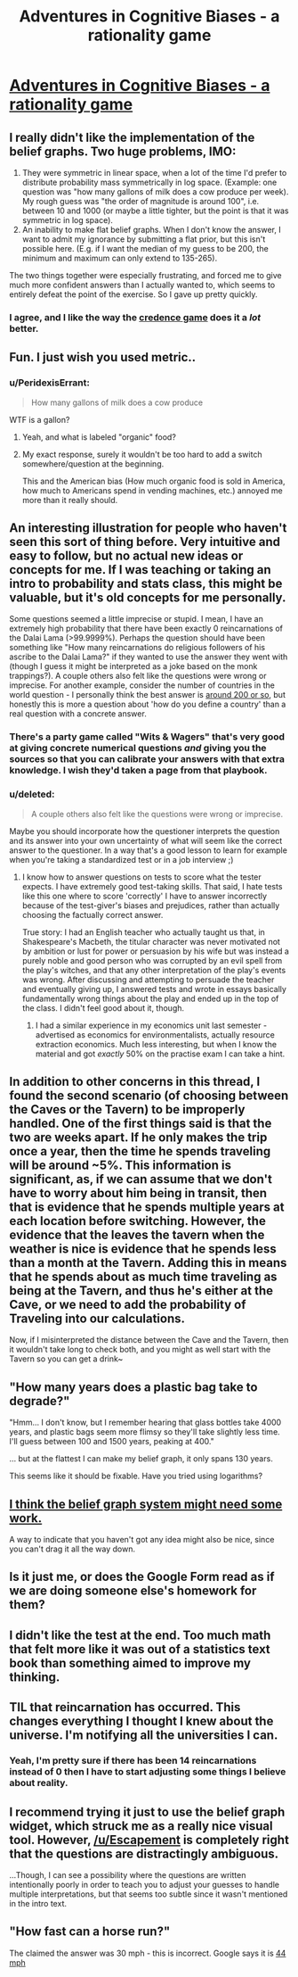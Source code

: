 #+TITLE: Adventures in Cognitive Biases - a rationality game

* [[http://web.mit.edu/~xiac/www/advbiases/][Adventures in Cognitive Biases - a rationality game]]
:PROPERTIES:
:Author: mpdaugherty
:Score: 20
:DateUnix: 1405266834.0
:DateShort: 2014-Jul-13
:END:

** I really didn't like the implementation of the belief graphs. Two huge problems, IMO:

1. They were symmetric in linear space, when a lot of the time I'd prefer to distribute probability mass symmetrically in log space. (Example: one question was "how many gallons of milk does a cow produce per week). My rough guess was "the order of magnitude is around 100", i.e. between 10 and 1000 (or maybe a little tighter, but the point is that it was symmetric in log space).
2. An inability to make flat belief graphs. When I don't know the answer, I want to admit my ignorance by submitting a flat prior, but this isn't possible here. (E.g. if I want the median of my guess to be 200, the minimum and maximum can only extend to 135-265).

The two things together were especially frustrating, and forced me to give much more confident answers than I actually wanted to, which seems to entirely defeat the point of the exercise. So I gave up pretty quickly.
:PROPERTIES:
:Author: jalapeno_dude
:Score: 20
:DateUnix: 1405298732.0
:DateShort: 2014-Jul-14
:END:

*** I agree, and I like the way the [[http://acritch.com/credence-game/][credence game]] does it a /lot/ better.
:PROPERTIES:
:Author: khafra
:Score: 2
:DateUnix: 1405594994.0
:DateShort: 2014-Jul-17
:END:


** Fun. I just wish you used metric..
:PROPERTIES:
:Author: Lethalmud
:Score: 7
:DateUnix: 1405290737.0
:DateShort: 2014-Jul-14
:END:

*** u/PeridexisErrant:
#+begin_quote

  #+begin_quote
    How many gallons of milk does a cow produce
  #+end_quote

  WTF is a gallon?
#+end_quote
:PROPERTIES:
:Author: PeridexisErrant
:Score: 8
:DateUnix: 1405308122.0
:DateShort: 2014-Jul-14
:END:

**** Yeah, and what is labeled "organic" food?
:PROPERTIES:
:Author: qznc
:Score: 9
:DateUnix: 1405327702.0
:DateShort: 2014-Jul-14
:END:


**** My exact response, surely it wouldn't be too hard to add a switch somewhere/question at the beginning.

This and the American bias (How much organic food is sold in America, how much to Americans spend in vending machines, etc.) annoyed me more than it really should.
:PROPERTIES:
:Author: duffmancd
:Score: 6
:DateUnix: 1405340136.0
:DateShort: 2014-Jul-14
:END:


** An interesting illustration for people who haven't seen this sort of thing before. Very intuitive and easy to follow, but no actual new ideas or concepts for me. If I was teaching or taking an intro to probability and stats class, this might be valuable, but it's old concepts for me personally.

Some questions seemed a little imprecise or stupid. I mean, I have an extremely high probability that there have been exactly 0 reincarnations of the Dalai Lama (>99.9999%). Perhaps the question should have been something like "How many reincarnations do religious followers of his ascribe to the Dalai Lama?" if they wanted to use the answer they went with (though I guess it might be interpreted as a joke based on the monk trappings?). A couple others also felt like the questions were wrong or imprecise. For another example, consider the number of countries in the world question - I personally think the best answer is [[https://www.youtube.com/watch?v=4AivEQmfPpk][around 200 or so]], but honestly this is more a question about 'how do you define a country' than a real question with a concrete answer.
:PROPERTIES:
:Author: Escapement
:Score: 8
:DateUnix: 1405269568.0
:DateShort: 2014-Jul-13
:END:

*** There's a party game called "Wits & Wagers" that's very good at giving concrete numerical questions /and/ giving you the sources so that you can calibrate your answers with that extra knowledge. I wish they'd taken a page from that playbook.
:PROPERTIES:
:Author: alexanderwales
:Score: 6
:DateUnix: 1405349728.0
:DateShort: 2014-Jul-14
:END:


*** u/deleted:
#+begin_quote
  A couple others also felt like the questions were wrong or imprecise.
#+end_quote

Maybe you should incorporate how the questioner interprets the question and its answer into your own uncertainty of what will seem like the correct answer to the questioner. In a way that's a good lesson to learn for example when you're taking a standardized test or in a job interview ;)
:PROPERTIES:
:Score: 2
:DateUnix: 1405274579.0
:DateShort: 2014-Jul-13
:END:

**** I know how to answer questions on tests to score what the tester expects. I have extremely good test-taking skills. That said, I hate tests like this one where to score 'correctly' I have to answer incorrectly because of the test-giver's biases and prejudices, rather than actually choosing the factually correct answer.

True story: I had an English teacher who actually taught us that, in Shakespeare's Macbeth, the titular character was never motivated not by ambition or lust for power or persuasion by his wife but was instead a purely noble and good person who was corrupted by an evil spell from the play's witches, and that any other interpretation of the play's events was wrong. After discussing and attempting to persuade the teacher and eventually giving up, I answered tests and wrote in essays basically fundamentally wrong things about the play and ended up in the top of the class. I didn't feel good about it, though.
:PROPERTIES:
:Author: Escapement
:Score: 6
:DateUnix: 1405280938.0
:DateShort: 2014-Jul-14
:END:

***** I had a similar experience in my economics unit last semester - advertised as economics for environmentalists, actually resource extraction economics. Much less interesting, but when I know the material and got /exactly/ 50% on the practise exam I can take a hint.
:PROPERTIES:
:Author: PeridexisErrant
:Score: 2
:DateUnix: 1405415368.0
:DateShort: 2014-Jul-15
:END:


** In addition to other concerns in this thread, I found the second scenario (of choosing between the Caves or the Tavern) to be improperly handled. One of the first things said is that the two are weeks apart. If he only makes the trip once a year, then the time he spends traveling will be around ~5%. This information is significant, as, if we can assume that we don't have to worry about him being in transit, then that is evidence that he spends multiple years at each location before switching. However, the evidence that the leaves the tavern when the weather is nice is evidence that he spends less than a month at the Tavern. Adding this in means that he spends about as much time traveling as being at the Tavern, and thus he's either at the Cave, or we need to add the probability of Traveling into our calculations.

Now, if I misinterpreted the distance between the Cave and the Tavern, then it wouldn't take long to check both, and you might as well start with the Tavern so you can get a drink~
:PROPERTIES:
:Author: UnfortunatelyEvil
:Score: 5
:DateUnix: 1405365843.0
:DateShort: 2014-Jul-14
:END:


** "How many years does a plastic bag take to degrade?"

"Hmm... I don't know, but I remember hearing that glass bottles take 4000 years, and plastic bags seem more flimsy so they'll take slightly less time. I'll guess between 100 and 1500 years, peaking at 400."

... but at the flattest I can make my belief graph, it only spans 130 years.

This seems like it should be fixable. Have you tried using logarithms?
:PROPERTIES:
:Author: Chronophilia
:Score: 3
:DateUnix: 1405452609.0
:DateShort: 2014-Jul-16
:END:


** [[http://i.imgur.com/T9pl1w0.jpg][I think the belief graph system might need some work.]]

A way to indicate that you haven't got any idea might also be nice, since you can't drag it all the way down.
:PROPERTIES:
:Author: Nyubis
:Score: 3
:DateUnix: 1405330781.0
:DateShort: 2014-Jul-14
:END:


** Is it just me, or does the Google Form read as if we are doing someone else's homework for them?
:PROPERTIES:
:Author: UnfortunatelyEvil
:Score: 3
:DateUnix: 1405365879.0
:DateShort: 2014-Jul-14
:END:


** I didn't like the test at the end. Too much math that felt more like it was out of a statistics text book than something aimed to improve my thinking.
:PROPERTIES:
:Author: CopperZirconium
:Score: 3
:DateUnix: 1405397583.0
:DateShort: 2014-Jul-15
:END:


** TIL that reincarnation has occurred. This changes everything I thought I knew about the universe. I'm notifying all the universities I can.
:PROPERTIES:
:Author: trucircle
:Score: 5
:DateUnix: 1405346188.0
:DateShort: 2014-Jul-14
:END:

*** Yeah, I'm pretty sure if there has been 14 reincarnations instead of 0 then I have to start adjusting some things I believe about reality.
:PROPERTIES:
:Author: RMcD94
:Score: 4
:DateUnix: 1405352219.0
:DateShort: 2014-Jul-14
:END:


** I recommend trying it just to use the belief graph widget, which struck me as a really nice visual tool. However, [[/u/Escapement]] is completely right that the questions are distractingly ambiguous.

...Though, I can see a possibility where the questions are written intentionally poorly in order to teach you to adjust your guesses to handle multiple interpretations, but that seems too subtle since it wasn't mentioned in the intro text.
:PROPERTIES:
:Author: bouncingsoul
:Score: 2
:DateUnix: 1405278621.0
:DateShort: 2014-Jul-13
:END:


** "How fast can a horse run?"

The claimed the answer was 30 mph - this is incorrect. Google says it is [[https://www.google.com/search?q=fastest+horse&ie=utf-8&oe=utf-8&aq=t&rls=org.mozilla:en-US:official&client=firefox-a&channel=nts][44 mph]]
:PROPERTIES:
:Author: Calsem
:Score: 1
:DateUnix: 1407732751.0
:DateShort: 2014-Aug-11
:END:
